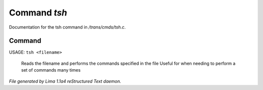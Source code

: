 Command *tsh*
**************

Documentation for the tsh command in */trans/cmds/tsh.c*.

Command
=======

USAGE: ``tsh <filename>``

 Reads the filename and performs the commands specified in the file
 Useful for when needing to perform a set of commands many times

.. TAGS: RST



*File generated by Lima 1.1a4 reStructured Text daemon.*
